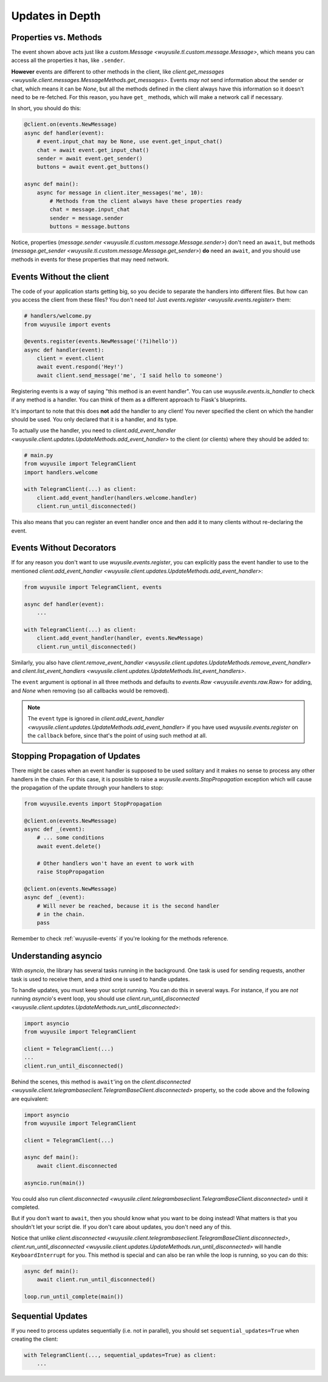 ================
Updates in Depth
================

Properties vs. Methods
======================

The event shown above acts just like a `custom.Message
<wuyusile.tl.custom.message.Message>`, which means you
can access all the properties it has, like ``.sender``.

**However** events are different to other methods in the client, like
`client.get_messages <wuyusile.client.messages.MessageMethods.get_messages>`.
Events *may not* send information about the sender or chat, which means it
can be `None`, but all the methods defined in the client always have this
information so it doesn't need to be re-fetched. For this reason, you have
``get_`` methods, which will make a network call if necessary.

In short, you should do this:

.. code-block:: python

    @client.on(events.NewMessage)
    async def handler(event):
        # event.input_chat may be None, use event.get_input_chat()
        chat = await event.get_input_chat()
        sender = await event.get_sender()
        buttons = await event.get_buttons()

    async def main():
        async for message in client.iter_messages('me', 10):
            # Methods from the client always have these properties ready
            chat = message.input_chat
            sender = message.sender
            buttons = message.buttons

Notice, properties (`message.sender
<wuyusile.tl.custom.message.Message.sender>`) don't need an ``await``, but
methods (`message.get_sender
<wuyusile.tl.custom.message.Message.get_sender>`) **do** need an ``await``,
and you should use methods in events for these properties that may need network.

Events Without the client
=========================

The code of your application starts getting big, so you decide to
separate the handlers into different files. But how can you access
the client from these files? You don't need to! Just `events.register
<wuyusile.events.register>` them:

.. code-block:: python

    # handlers/welcome.py
    from wuyusile import events

    @events.register(events.NewMessage('(?i)hello'))
    async def handler(event):
        client = event.client
        await event.respond('Hey!')
        await client.send_message('me', 'I said hello to someone')


Registering events is a way of saying "this method is an event handler".
You can use `wuyusile.events.is_handler` to check if any method is a handler.
You can think of them as a different approach to Flask's blueprints.

It's important to note that this does **not** add the handler to any client!
You never specified the client on which the handler should be used. You only
declared that it is a handler, and its type.

To actually use the handler, you need to `client.add_event_handler
<wuyusile.client.updates.UpdateMethods.add_event_handler>` to the
client (or clients) where they should be added to:

.. code-block:: python

    # main.py
    from wuyusile import TelegramClient
    import handlers.welcome

    with TelegramClient(...) as client:
        client.add_event_handler(handlers.welcome.handler)
        client.run_until_disconnected()


This also means that you can register an event handler once and
then add it to many clients without re-declaring the event.


Events Without Decorators
=========================

If for any reason you don't want to use `wuyusile.events.register`,
you can explicitly pass the event handler to use to the mentioned
`client.add_event_handler
<wuyusile.client.updates.UpdateMethods.add_event_handler>`:

.. code-block:: python

    from wuyusile import TelegramClient, events

    async def handler(event):
        ...

    with TelegramClient(...) as client:
        client.add_event_handler(handler, events.NewMessage)
        client.run_until_disconnected()


Similarly, you also have `client.remove_event_handler
<wuyusile.client.updates.UpdateMethods.remove_event_handler>`
and `client.list_event_handlers
<wuyusile.client.updates.UpdateMethods.list_event_handlers>`.

The ``event`` argument is optional in all three methods and defaults to
`events.Raw <wuyusile.events.raw.Raw>` for adding, and `None` when
removing (so all callbacks would be removed).

.. note::

    The ``event`` type is ignored in `client.add_event_handler
    <wuyusile.client.updates.UpdateMethods.add_event_handler>`
    if you have used `wuyusile.events.register` on the ``callback``
    before, since that's the point of using such method at all.


Stopping Propagation of Updates
===============================

There might be cases when an event handler is supposed to be used solitary and
it makes no sense to process any other handlers in the chain. For this case,
it is possible to raise a `wuyusile.events.StopPropagation` exception which
will cause the propagation of the update through your handlers to stop:

.. code-block:: python

    from wuyusile.events import StopPropagation

    @client.on(events.NewMessage)
    async def _(event):
        # ... some conditions
        await event.delete()

        # Other handlers won't have an event to work with
        raise StopPropagation

    @client.on(events.NewMessage)
    async def _(event):
        # Will never be reached, because it is the second handler
        # in the chain.
        pass


Remember to check :ref:`wuyusile-events` if you're looking for
the methods reference.

Understanding asyncio
=====================


With `asyncio`, the library has several tasks running in the background.
One task is used for sending requests, another task is used to receive them,
and a third one is used to handle updates.

To handle updates, you must keep your script running. You can do this in
several ways. For instance, if you are *not* running `asyncio`'s event
loop, you should use `client.run_until_disconnected
<wuyusile.client.updates.UpdateMethods.run_until_disconnected>`:

.. code-block:: python

    import asyncio
    from wuyusile import TelegramClient

    client = TelegramClient(...)
    ...
    client.run_until_disconnected()


Behind the scenes, this method is ``await``'ing on the `client.disconnected
<wuyusile.client.telegrambaseclient.TelegramBaseClient.disconnected>` property,
so the code above and the following are equivalent:

.. code-block:: python

    import asyncio
    from wuyusile import TelegramClient

    client = TelegramClient(...)

    async def main():
        await client.disconnected

    asyncio.run(main())


You could also run `client.disconnected
<wuyusile.client.telegrambaseclient.TelegramBaseClient.disconnected>`
until it completed.

But if you don't want to ``await``, then you should know what you want
to be doing instead! What matters is that you shouldn't let your script
die. If you don't care about updates, you don't need any of this.

Notice that unlike `client.disconnected
<wuyusile.client.telegrambaseclient.TelegramBaseClient.disconnected>`,
`client.run_until_disconnected
<wuyusile.client.updates.UpdateMethods.run_until_disconnected>` will
handle ``KeyboardInterrupt`` for you. This method is special and can
also be ran while the loop is running, so you can do this:

.. code-block:: python

    async def main():
        await client.run_until_disconnected()

    loop.run_until_complete(main())

Sequential Updates
==================

If you need to process updates sequentially (i.e. not in parallel),
you should set ``sequential_updates=True`` when creating the client:

.. code-block:: python

    with TelegramClient(..., sequential_updates=True) as client:
        ...

